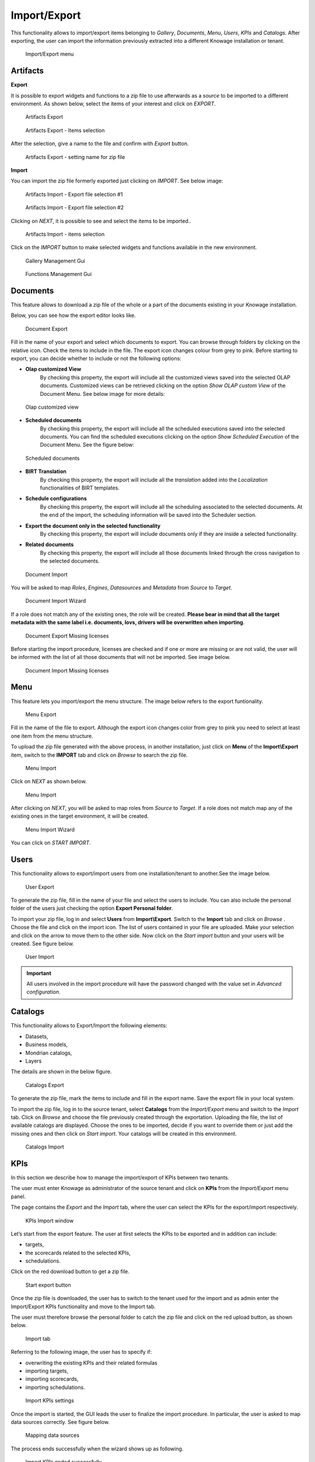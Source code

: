 Import/Export
------------------------------------------------------------------------------------------------------------------------

This functionality allows to import/export items belonging to *Gallery*, *Documents*, *Menu*, *Users*, *KPIs* and *Catalogs*.
After exporting, the user can import the information previously extracted into a different Knowage installation or tenant.


.. figure:: media/ie_menu_8.1.png

   Import/Export menu


Artifacts
~~~~~~~~~~~~~~~~~~~~~~~~~~~~~~~~~~~~~~~~~~~~~~~~~~~~~~~~~~~~~~~~~~~~~~~~~~~~~~~~~~~~~~~~~~~~~~~~~~~~~~~~~~~~~~~~~~~~~~~~


**Export**

It is possible to export widgets and functions to a zip file to use afterwards as a *source* to be imported to a different environment.
As shown below, select the items of your interest and click on *EXPORT*.

.. figure:: media/impexp_gallery1.png
    
    Artifacts Export

.. figure:: media/impexp_gallery2.png
    
    Artifacts Export - Items selection

After the selection, give a name to the file and confirm with *Export* button.

.. figure:: media/impexp_gallery3.png
    
    Artifacts Export - setting name for zip file

**Import**

You can import the zip file formerly exported just clicking on *IMPORT*. See below image:

.. figure:: media/impexp_gallery4.png

    Artifacts Import - Export file selection #1


.. figure:: media/impexp_gallery5.png

    Artifacts Import - Export file selection #2

Clicking on *NEXT*, it is possible to see and select the items to be imported..

.. figure:: media/impexp_gallery6.png

    Artifacts Import - items selection

  
Click on the *IMPORT* button to make selected widgets and functions available in the new environment.

.. figure:: media/impexp_gallery7.png

    Gallery Management Gui


.. figure:: media/impexp_gallery8.png

    Functions Management Gui


Documents
~~~~~~~~~~~~~~~~~~~~~~~~~~~~~~~~~~~~~~~~~~~~~~~~~~~~~~~~~~~~~~~~~~~~~~~~~~~~~~~~~~~~~~~~~~~~~~~~~~~~~~~~~~~~~~~~~~~~~~~~

This feature allows to download a zip file of the whole or a part of the documents existing in your Knowage installation. 

Below, you can see how the export editor looks like.

.. figure:: media/image67.png

    Document Export

Fill in the name of your export and select which documents to export. You can browse through folders by clicking on the relative icon. Check the items to include in the file.
The export icon changes colour from grey to pink. Before starting to export, you can decide whether to include or not the following options:

- **Olap customized View**
   By checking this property, the export will include all the customized views saved into the selected OLAP documents. 
   Customized views can be retrieved clicking on the option *Show OLAP custom View* of the Document Menu. See below image for more details:

.. figure:: media/OCW_8.1.png

    Olap customized view

- **Scheduled documents**
   By checking this property, the export will include all the scheduled executions saved into the selected documents. You can find the scheduled executions clicking on the option *Show Scheduled Execution* of the Document Menu. See the figure below:

.. figure:: media/SDOC.png

    Scheduled documents

- **BIRT Translation**
   By checking this property, the export will include all the *translation* added into the *Localization* functionalities of BIRT templates.
- **Schedule configurations**
   By checking this property, the export will include all the scheduling associated to the selected documents. At the end of the import, the scheduling information will be saved into the Scheduler section.
- **Export the document only in the selected functionality**
   By checking this property, the export will include documents only if they are inside a selected functionality.
- **Related documents**
   By checking this property, the export will include all those documents linked through the cross navigation to the selected documents.

.. figure:: media/image68.png

    Document Import

You will be asked to map *Roles*, *Engines*, *Datasources* and *Metadata* from *Source* to *Target*.

.. figure:: media/image110.png

   Document Import Wizard

If a role does not match any of the existing ones, the role will be created. 
**Please bear in mind that all the target metadata with the same label i.e. documents, lovs, drivers will be overwritten when importing**.

.. figure:: media/image113.png

   Document Export Missing licenses

Before starting the import procedure, licenses are checked and if one or more are missing or are not valid, the user will be informed with the list of all those documents that will not be imported. See image below.

.. figure:: media/image114.png

   Document Import Missing licenses

Menu
~~~~~~~~~~~~~~~~~~~~~~~~~~~~~~~~~~~~~~~~~~~~~~~~~~~~~~~~~~~~~~~~~~~~~~~~~~~~~~~~~~~~~~~~~~~~~~~~~~~~~~~~~~~~~~~~~~~~~~~~

This feature lets you import/export the menu structure. The image below refers to the export funtionality.

.. figure:: media/image71.png

    Menu Export

Fill in the name of the file to export. Although the export icon changes color from grey to pink you need to select at least one item from the menu structure. 

To upload the zip file generated with the above process, in another installation, just click on **Menu** of the **Import\\Export** item, switch to the **IMPORT** tab and click on *Browse* to search the zip file.

.. figure:: media/image72.png

    Menu Import


Click on *NEXT* as shown below.

.. figure:: media/next_import_menu_8.1.png

    Menu Import


After clicking on *NEXT*, you will be asked to map roles from *Source* to *Target*. If a role does not match map any of the existing ones in the target environment, it will be created.

.. figure:: media/image111.png

   Menu Import Wizard

You can click on *START IMPORT*.

Users
~~~~~~~~~~~~~~~~~~~~~~~~~~~~~~~~~~~~~~~~~~~~~~~~~~~~~~~~~~~~~~~~~~~~~~~~~~~~~~~~~~~~~~~~~~~~~~~~~~~~~~~~~~~~~~~~~~~~~~~~

This functionality allows to export/import users from one installation/tenant to another.See the image below.

.. figure:: media/image73.png

    User Export

To generate the zip file, fill in the name of your file and select the users to include. You can also include the personal folder of the users just checking the option **Export Personal folder**.

To import your zip file, log in and select **Users**  from **Import\\Export**. Switch to the **Import** tab and click on *Browse* . Choose the file and click on the import icon. The list of users contained in your file are uploaded. Make your selection and click on the arrow to move them to the other side. 
Now click on the *Start import* button and your users will be created. See figure below.

.. figure:: media/image74.png

    User Import

.. important::

	All users involved in the import procedure will have the password changed with the value set in *Advanced configuration*.

Catalogs
~~~~~~~~~~~~~~~~~~~~~~~~~~~~~~~~~~~~~~~~~~~~~~~~~~~~~~~~~~~~~~~~~~~~~~~~~~~~~~~~~~~~~~~~~~~~~~~~~~~~~~~~~~~~~~~~~~~~~~~~

This functionality allows to Export/Import the following elements:

-  Datasets,
-  Business models,
-  Mondrian catalogs,
-  Layers

The details are shown in the below figure.

.. figure:: media/image75_8.1.png

    Catalogs Export

To generate the zip file, mark the items to include and fill in the export name. Save the export file in your local system. 

To import the zip file, log in to the source tenant, select **Catalogs** from the *Import/Export* menu and switch to the *Import* tab. Click on *Browse* and choose the file previously created through the exportation. Uploading the file, the list of available catalogs are displayed. Choose the ones to be imported, decide if you want to override them or just add the missing ones and then click on *Start import*. Your catalogs will be created in this environment.

.. figure:: media/image76.png

    Catalogs Import

KPIs
~~~~~~~~~~~~~~~~~~~~~~~~~~~~~~~~~~~~~~~~~~~~~~~~~~~~~~~~~~~~~~~~~~~~~~~~~~~~~~~~~~~~~~~~~~~~~~~~~~~~~~~~~~~~~~~~~~~~~~~~

In this section we describe how to manage the import/export of KPIs between two tenants.

The user must enter Knowage as administrator of the source tenant and click on **KPIs** from the *Import/Export* menu panel.

The page contains the *Export* and the *Import* tab, where the user can select the KPIs for the export/import respectively.

.. figure:: media/image78.png

    KPIs Import window

Let’s start from the export feature. The user at first selects the KPIs to be exported and in addition can include:

- targets,
- the scorecards related to the selected KPIs,
- schedulations.

Click on the red download button to get a zip file.

.. figure:: media/image79.png

    Start export button

Once the zip file is downloaded, the user has to switch to the tenant used for the import and as admin enter the Import/Export KPIs functionality and move to the Import tab.

The user must therefore browse the personal folder to catch the zip file and click on the red upload button, as shown below.

.. figure:: media/image82.png

    Import tab

Referring to the following image, the user has to specify if:

-  overwriting the existing KPIs and their related formulas
-  importing targets,
-  importing scorecards,
-  importing schedulations.

.. figure:: media/image83.png

    Import KPIs settings

Once the import is started, the GUI leads the user to finalize the import procedure. In particular, the user is asked to map data sources correctly. See figure below.

.. figure:: media/image84.png

    Mapping data sources

The process ends successfully when the wizard shows up as following.

.. figure:: media/image85.png

    Import KPIs ended successfully

Analytical Drivers
~~~~~~~~~~~~~~~~~~~~~~~~~~~~~~~~~~~~~~~~~~~~~~~~~~~~~~~~~~~~~~~~~~~~~~~~~~~~~~~~~~~~~~~~~~~~~~~~~~~~~~~~~~~~~~~~~~~~~~~~

This option allows to import/export the analytical drivers and their related LOVs.

.. figure:: media/image86.png

    Import/Export of analytical drivers

As shown in figure above, the window contains the Export and the Import tab. Use the Export tab to download the zip file to be used in the import process.

Afterwards:

- log in as administrator to the source tentant,
- assign a name to the export, 
- check the analytical drivers of interest and 
- click on the red download button, available at the top right corner of the page to get the zip file. 

It is possible to narrow the search of the analytical drivers by filtering on their creation date.

Switch to the target tenant and log in as administrator. Use the Import tab to upload the zipped folder and finalize the import.

Use the GUI to upload the zip file and specify if overwriting the existing analytical drivers or just adding the missing ones. Then click on *NEXT* and continue by mapping roles between the source and the target tenants.

.. figure:: media/image87.png

    Import of analytical drivers

.. figure:: media/image88.png

    Import of analytical drivers

.. figure:: media/image89.png

    Import of analytical drivers

The process ends with a message containing the information about the import.

Glossary
~~~~~~~~~~~~~~~~~~~~~~~~~~~~~~~~~~~~~~~~~~~~~~~~~~~~~~~~~~~~~~~~~~~~~~~~~~~~~~~~~~~~~~~~~~~~~~~~~~~~~~~~~~~~~~~~~~~~~~~~

The export/import of glossary allows the user to align glossaries among tenants.

.. figure:: media/image90.png

    Export/Import of glossaries window

In the *Export* tab, the user is asked to select the glossaries to export and type a name that will be assigned to the zip file. The searching functionality can be used for the selection.

Afterwards, connecting as admin to a target tenant, the user selects the *Import* tab from the Export/Import main window.

.. figure:: media/image91.png

    Import of glossaries

Arrows are used to indicate the glossaries to consider for the import.